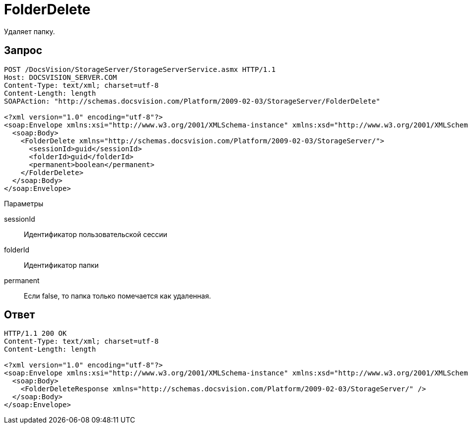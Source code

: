 = FolderDelete

Удаляет папку.

== Запрос

[source,charp]
----
POST /DocsVision/StorageServer/StorageServerService.asmx HTTP/1.1
Host: DOCSVISION_SERVER.COM
Content-Type: text/xml; charset=utf-8
Content-Length: length
SOAPAction: "http://schemas.docsvision.com/Platform/2009-02-03/StorageServer/FolderDelete"

<?xml version="1.0" encoding="utf-8"?>
<soap:Envelope xmlns:xsi="http://www.w3.org/2001/XMLSchema-instance" xmlns:xsd="http://www.w3.org/2001/XMLSchema" xmlns:soap="http://schemas.xmlsoap.org/soap/envelope/">
  <soap:Body>
    <FolderDelete xmlns="http://schemas.docsvision.com/Platform/2009-02-03/StorageServer/">
      <sessionId>guid</sessionId>
      <folderId>guid</folderId>
      <permanent>boolean</permanent>
    </FolderDelete>
  </soap:Body>
</soap:Envelope>
----

Параметры

sessionId::
Идентификатор пользовательской сессии
folderId::
Идентификатор папки
permanent::
Если false, то папка только помечается как удаленная.

== Ответ

[source,charp]
----
HTTP/1.1 200 OK
Content-Type: text/xml; charset=utf-8
Content-Length: length

<?xml version="1.0" encoding="utf-8"?>
<soap:Envelope xmlns:xsi="http://www.w3.org/2001/XMLSchema-instance" xmlns:xsd="http://www.w3.org/2001/XMLSchema" xmlns:soap="http://schemas.xmlsoap.org/soap/envelope/">
  <soap:Body>
    <FolderDeleteResponse xmlns="http://schemas.docsvision.com/Platform/2009-02-03/StorageServer/" />
  </soap:Body>
</soap:Envelope>
----
